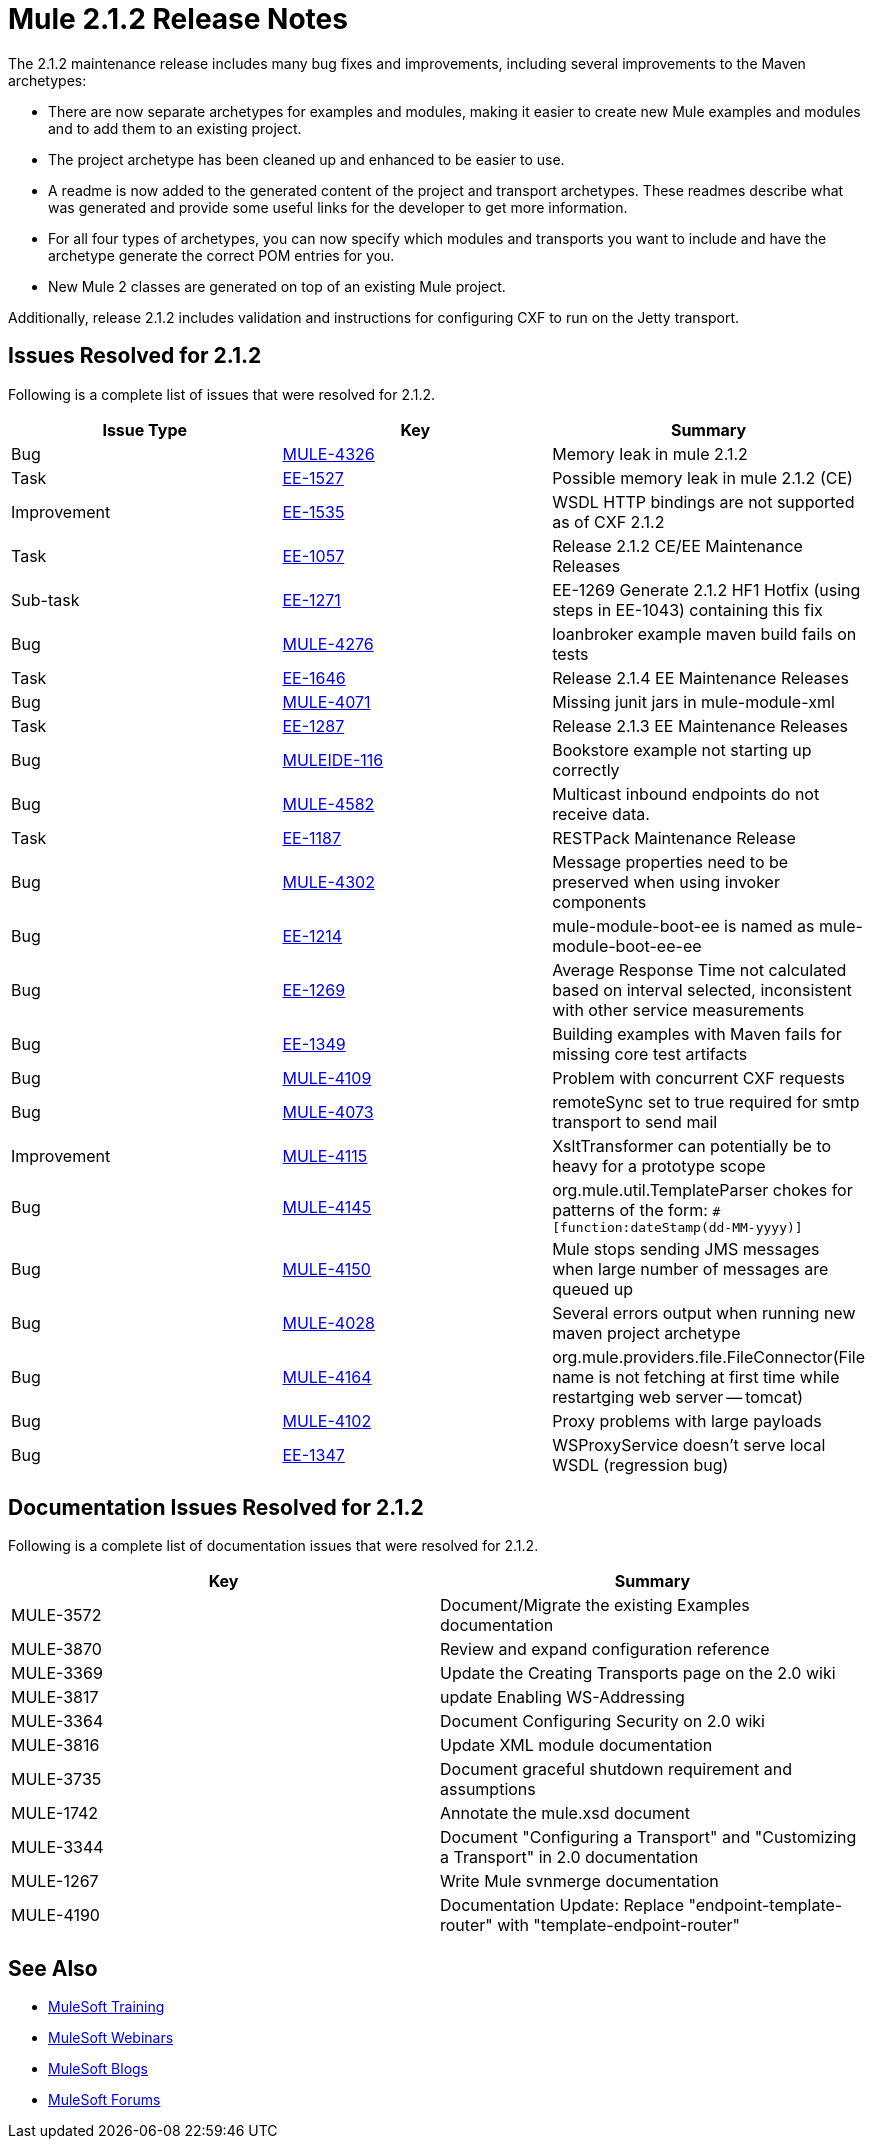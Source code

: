 = Mule 2.1.2 Release Notes
:keywords: release notes, esb


The 2.1.2 maintenance release includes many bug fixes and improvements, including several improvements to the Maven archetypes:

* There are now separate archetypes for examples and modules, making it easier to create new Mule examples and modules and to add them to an existing project.
* The project archetype has been cleaned up and enhanced to be easier to use.
* A readme is now added to the generated content of the project and transport archetypes. These readmes describe what was generated and provide some useful links for the developer to get more information.
* For all four types of archetypes, you can now specify which modules and transports you want to include and have the archetype generate the correct POM entries for you.
* New Mule 2 classes are generated on top of an existing Mule project.

Additionally, release 2.1.2 includes validation and instructions for configuring CXF to run on the Jetty transport.

== Issues Resolved for 2.1.2

Following is a complete list of issues that were resolved for 2.1.2.

[%header,cols="3*a"]
|===
| Issue Type
| Key
| Summary

| Bug
| http://www.mulesoft.org/jira/browse/MULE-4326[MULE-4326]
| Memory leak in mule 2.1.2

| Task
| http://www.mulesoft.org/jira/browse/EE-1527[EE-1527]
| Possible memory leak in mule 2.1.2 (CE)


| Improvement
| http://www.mulesoft.org/jira/browse/EE-1535[EE-1535]
| WSDL HTTP bindings are not supported as of CXF 2.1.2


| Task
| http://www.mulesoft.org/jira/browse/EE-1057[EE-1057]
| Release 2.1.2 CE/EE Maintenance Releases


| Sub-task
| http://www.mulesoft.org/jira/browse/EE-1271[EE-1271]
| EE-1269 Generate 2.1.2 HF1 Hotfix (using steps in EE-1043) containing this fix

| Bug
| http://www.mulesoft.org/jira/browse/MULE-4276[MULE-4276]
| loanbroker example maven build fails on tests


| Task
| http://www.mulesoft.org/jira/browse/EE-1646[EE-1646]
| Release 2.1.4 EE Maintenance Releases


| Bug
| http://www.mulesoft.org/jira/browse/MULE-4071[MULE-4071]
| Missing junit jars in mule-module-xml


| Task
| http://www.mulesoft.org/jira/browse/EE-1287[EE-1287]
| Release 2.1.3 EE Maintenance Releases

| Bug
| http://www.mulesoft.org/jira/browse/MULEIDE-116[MULEIDE-116]
| Bookstore example not starting up correctly

| Bug
| http://www.mulesoft.org/jira/browse/MULE-4582[MULE-4582]
| Multicast inbound endpoints do not receive data.


| Task
| http://www.mulesoft.org/jira/browse/EE-1187[EE-1187]
| RESTPack Maintenance Release

| Bug
| http://www.mulesoft.org/jira/browse/MULE-4302[MULE-4302]
| Message properties need to be preserved when using invoker components


| Bug
| http://www.mulesoft.org/jira/browse/EE-1214[EE-1214]
| mule-module-boot-ee is named as mule-module-boot-ee-ee

| Bug
| http://www.mulesoft.org/jira/browse/EE-1269[EE-1269]
| Average Response Time not calculated based on interval selected, inconsistent with other service measurements

| Bug
| http://www.mulesoft.org/jira/browse/EE-1349[EE-1349]
| Building examples with Maven fails for missing core test artifacts

| Bug
| http://www.mulesoft.org/jira/browse/MULE-4109[MULE-4109]
| Problem with concurrent CXF requests

| Bug
| http://www.mulesoft.org/jira/browse/MULE-4073[MULE-4073]
| remoteSync set to true required for smtp transport to send mail

| Improvement
| http://www.mulesoft.org/jira/browse/MULE-4115[MULE-4115]
| XsltTransformer can potentially be to heavy for a prototype scope

| Bug
| http://www.mulesoft.org/jira/browse/MULE-4145[MULE-4145]
| org.mule.util.TemplateParser chokes for patterns of the form: `&#x0023;[function:dateStamp(dd-MM-yyyy)]`

| Bug
| http://www.mulesoft.org/jira/browse/MULE-4150[MULE-4150]
| Mule stops sending JMS messages when large number of messages are queued up

| Bug
| http://www.mulesoft.org/jira/browse/MULE-4028[MULE-4028]
| Several errors output when running new maven project archetype


| Bug
| http://www.mulesoft.org/jira/browse/MULE-4164[MULE-4164]
| org.mule.providers.file.FileConnector(File name is not fetching at first time while restartging web server -- tomcat)


| Bug
| http://www.mulesoft.org/jira/browse/MULE-4102[MULE-4102]
| Proxy problems with large payloads

| Bug
| http://www.mulesoft.org/jira/browse/EE-1347[EE-1347]
| WSProxyService doesn't serve local WSDL (regression bug)

|===



== Documentation Issues Resolved for 2.1.2

Following is a complete list of documentation issues that were resolved for 2.1.2.

[%header,cols="2*a"]
|===
| Key
| Summary

| MULE-3572
| Document/Migrate the existing Examples documentation

| MULE-3870
| Review and expand configuration reference

| MULE-3369
| Update the Creating Transports page on the 2.0 wiki

| MULE-3817
| update Enabling WS-Addressing

| MULE-3364
| Document Configuring Security on 2.0 wiki

| MULE-3816
| Update XML module documentation

| MULE-3735
| Document graceful shutdown requirement and assumptions

| MULE-1742
| Annotate the mule.xsd document

| MULE-3344
| Document "Configuring a Transport" and "Customizing a Transport" in 2.0 documentation

| MULE-1267
| Write Mule svnmerge documentation

| MULE-4190
| Documentation Update: Replace "endpoint-template-router" with "template-endpoint-router"
|===

== See Also

* link:http://training.mulesoft.com[MuleSoft Training]
* link:https://www.mulesoft.com/webinars[MuleSoft Webinars]
* link:http://blogs.mulesoft.com[MuleSoft Blogs]
* link:http://forums.mulesoft.com[MuleSoft Forums]
